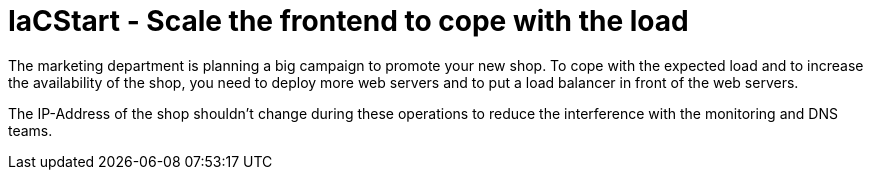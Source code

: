 :icons: font

= IaCStart - Scale the frontend to cope with the load

The marketing department is planning a big campaign to promote your new shop. To cope with the expected load and to increase the availability of the shop, you need to deploy more web servers and to put a load balancer in front of the web servers. 

The IP-Address of the shop shouldn't change during these operations to reduce the interference with the monitoring and DNS teams. 



